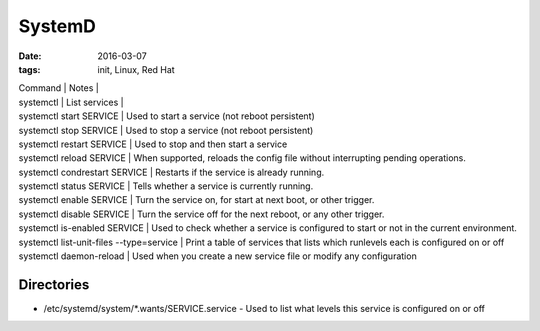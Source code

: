 SystemD
=======
:date: 2016-03-07
:tags: init, Linux, Red Hat

| Command | Notes |
| systemctl | List services |
| systemctl start SERVICE | Used to start a service (not reboot persistent)
| systemctl stop SERVICE |  Used to stop a service (not reboot persistent)
| systemctl restart SERVICE |      Used to stop and then start a service
| systemctl reload SERVICE |       When supported, reloads the config file without interrupting pending operations.
| systemctl condrestart SERVICE |  Restarts if the service is already running.
| systemctl status SERVICE |       Tells whether a service is currently running.
| systemctl enable SERVICE |       Turn the service on, for start at next boot, or other trigger.
| systemctl disable SERVICE |      Turn the service off for the next reboot, or any other trigger.
| systemctl is-enabled SERVICE |   Used to check whether a service is configured to start or not in the current environment.
| systemctl list-unit-files --type=service | Print a table of services that lists which runlevels each is configured on or off
| systemctl daemon-reload |        Used when you create a new service file or modify any configuration 

Directories
-----------

- /etc/systemd/system/\*.wants/SERVICE.service - Used to list what levels this service is configured on or off
